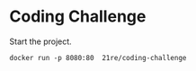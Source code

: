 * Coding Challenge

  Start the project.
  #+BEGIN_SRC shell-script
  docker run -p 8080:80  21re/coding-challenge
  #+END_SRC
